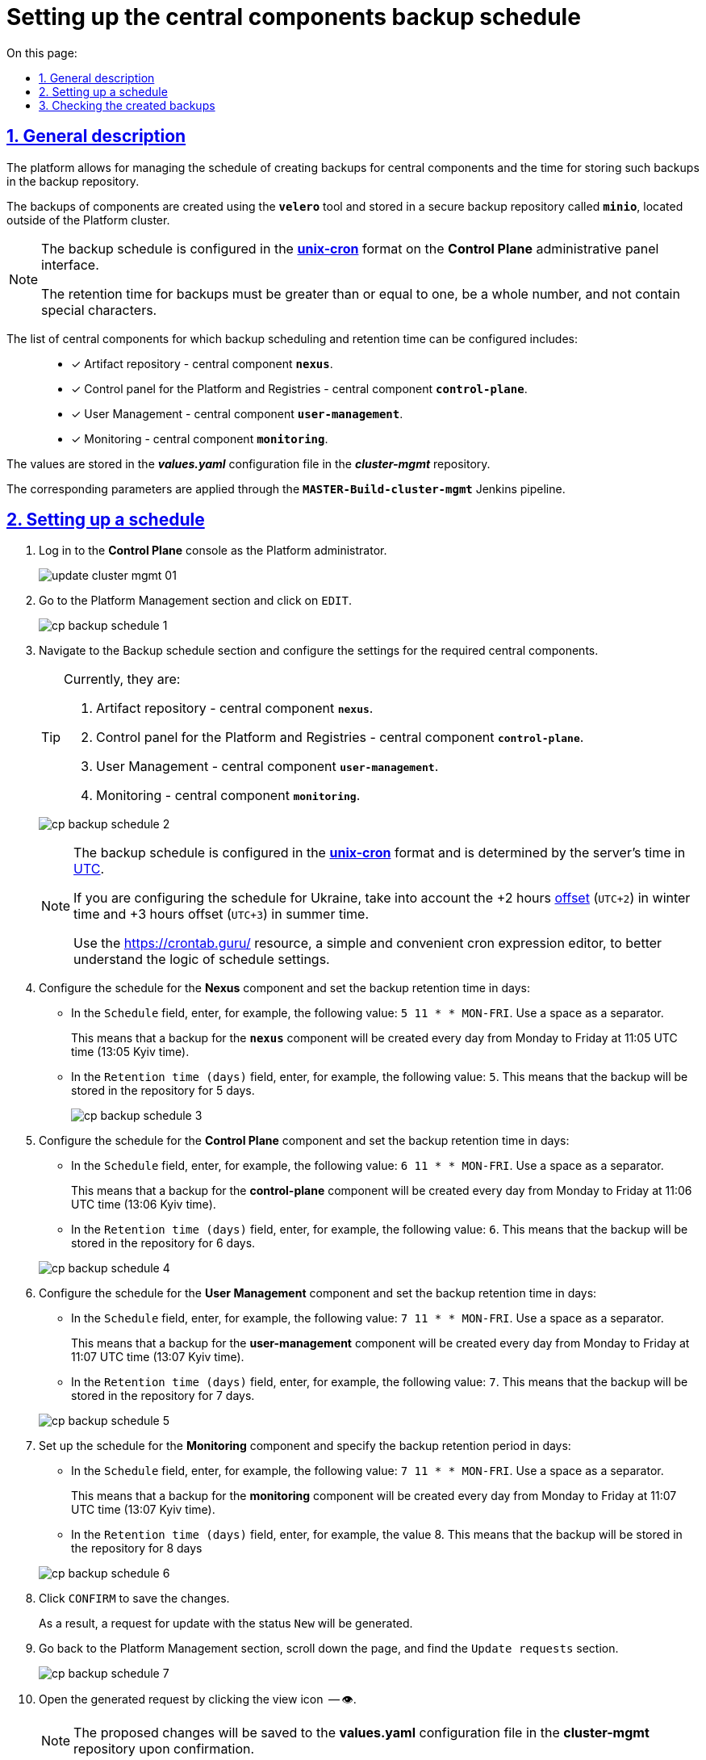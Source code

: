 :toc-title: On this page:
:toc: auto
:toclevels: 5
:experimental:
:sectnums:
:sectnumlevels: 5
:sectanchors:
:sectlinks:
:partnums:

//= Керування розкладом створення резервних копій центральних компонентів та часом їх зберігання
= Setting up the central components backup schedule

//== Загальний опис
== General description

//Платформа дозволяє [.underline]#керувати розкладом створення резервних копій центральних компонентів, а також часом зберігання таких резервних копій у сховищі бекапів#.
The platform allows for [.underline]#managing the schedule of creating backups for central components and the time for storing such backups in the backup repository#.

//Резервні копії компонентів створюються за допомогою інструмента *`velero`* та зберігаються у захищеному сховищі бекапів *`minio`* поза межами кластера Платформи.
The backups of components are created using the *`velero`* tool and stored in a secure backup repository called *`minio`*, located outside of the Platform cluster.

//[NOTE]
//====
//Розклад резервного копіювання налаштовується у форматі https://uk.wikipedia.org/wiki/Cron[*unix-cron*] на інтерфейсі адміністративної панелі *Control Plane*.
//Час зберігання резервних копій має бути більшим за або дорівнювати одиниці, бути цілим числом та не містити спеціальних символів.

[NOTE]
====
The backup schedule is configured in the https://uk.wikipedia.org/wiki/Cron[*unix-cron*] format on the *Control Plane* administrative panel interface.

The retention time for backups must be greater than or equal to one, be a whole number, and not contain special characters.

====

// Перелік центральних компонентів, для яких можна налаштувати резервне копіювання за розкладом та час зберігання резервних копій: ::

The list of central components for which backup scheduling and retention time can be configured includes: ::

//* [*] Сховище артефактів -- центральний компонент *`nexus`*.
* [*] Artifact repository - central component *`nexus`*.
//* [*] Панель керування Платформою та реєстрами -- центральний компонент *`control-plane`*.
//TODO: Platform and Registries should always start from capital letter?
* [*] Control panel for the Platform and Registries - central component *`control-plane`*.
//* [*] Керування користувачами -- центральний компонент *`user-management`*.
* [*] User Management - central component *`user-management`*.
//* [*] Моніторинг -- центральний компонент *`monitoring`*.
* [*] Monitoring - central component *`monitoring`*.


//Значення зберігаються до конфігурації *_values.yaml_* у репозиторії  *_cluster-mgmt_*.
The values are stored in the *_values.yaml_* configuration file in the *_cluster-mgmt_* repository.

//Відповідні параметри застосовуються завдяки Jenkins-пайплайну `*MASTER-Build-cluster-mgmt*`.
The corresponding parameters are applied through the `*MASTER-Build-cluster-mgmt*` Jenkins pipeline.

[#schedule-setup]
//== Налаштування розкладу
== Setting up a schedule

//. Увійдіть до консолі *Control Plane* як адміністратор Платформи.
. Log in to the *Control Plane* console as the Platform administrator.
+
image:admin:infrastructure/cluster-mgmt/update-cluster-mgmt-01.png[]
//. Перейдіть до розділу [.underline]#Керування платформою# та натисніть `РЕДАГУВАТИ`.
//TODO: How do we translate correctly into English the interface controls that are in Ukrainian as in this example?
. Go to the [.underline]#Platform Management# section and click on `EDIT`.
+
image:admin:backup-restore/backup-schedule-cluster-mgmt/cp-backup-schedule-1.png[]
//. Перейдіть до секції [.underline]#Розклад резервного копіювання# та виконайте налаштування для необхідних центральних компонентів.
. Navigate to the [.underline]#Backup schedule# section and configure the settings for the required central components.
+
[TIP]
====

//Наразі це:
Currently, they are:

//. Сховище артефактів -- центральний компонент *`nexus`*.
. Artifact repository - central component *`nexus`*.
//. Панель керування Платформою та реєстрами -- центральний компонент *`control-plane`*.
. Control panel for the Platform and Registries - central component *`control-plane`*.
//TODO: Platform and Registries should always start from capital letter?
//. Керування користувачами -- центральний компонент *`user-management`*.
. User Management - central component *`user-management`*.
//. Моніторинг -- центральний компонент *`monitoring`*.
. Monitoring - central component *`monitoring`*.
====

+
image:admin:backup-restore/backup-schedule-cluster-mgmt/cp-backup-schedule-2.png[]
+
[NOTE]
====
//Розклад резервного копіювання налаштовується у форматі https://uk.wikipedia.org/wiki/Cron[*unix-cron*] та визначається за серверним часом -- https://24timezones.com/chasovyy-poyas/utc[UTC].
The backup schedule is configured in the https://uk.wikipedia.org/wiki/Cron[*unix-cron*] format and is determined by the server's time in https://24timezones.com/chasovyy-poyas/utc[UTC].

//Якщо ви конфігуруєте розклад для України, то необхідно враховувати https://24timezones.com/%D0%9A%D0%B8%D1%97%D0%B2/%D1%87%D0%B0%D1%81[зміщення] на +2 години (`UTC+2`) у зимовий час та +3 години (`UTC+3`) у літній час.
If you are configuring the schedule for Ukraine, take into account the +2 hours https://24timezones.com/%D0%9A%D0%B8%D1%97%D0%B2/%D1%87%D0%B0%D1%81[offset] (`UTC+2`) in winter time and +3 hours offset (`UTC+3`) in summer time.

//Скористайтеся ресурсом https://crontab.guru/[] -- простим та зручним редактором для виразів cron, щоб краще зрозуміти логіку налаштувань розкладу.
Use the https://crontab.guru/[] resource, a simple and convenient cron expression editor, to better understand the logic of schedule settings.
====
//. Налаштуйте розклад для компонента *Nexus* та задайте час зберігання бекапів у днях:
. Configure the schedule for the *Nexus* component and set the backup retention time in days:
//* У полі `Розклад` вкажіть, наприклад, таке значення: `5 11 * * MON-FRI`. Використовуйте пробіл як роздільник.
* In the `Schedule` field, enter, for example, the following value: `5 11 * * MON-FRI`. Use a space as a separator.
+
//Це означатиме, що резервна копія для компонента `*nexus*` створюватиметься кожного дня, з понеділка по п'ятницю, об 11:05 за часом UTC (13:05 за київським часом).
This means that a backup for the `*nexus*` component will be created every day from Monday to Friday at 11:05 UTC time (13:05 Kyiv time).
//* У полі `Час зберігання в днях` вкажіть, наприклад, `5`. Тобто бекап зберігатиметься у сховищі протягом 5 днів.
//TODO: How do we translate the interface elements? Is interface already translated into English so we can check?
* In the `Retention time (days)` field, enter, for example, the following value: `5`. This means that the backup will be stored in the repository for 5 days.
+
image:admin:backup-restore/backup-schedule-cluster-mgmt/cp-backup-schedule-3.png[]
//. Налаштуйте розклад для компонента *Control Plane* та задайте час зберігання бекапів у днях:
. Configure the schedule for the *Control Plane* component and set the backup retention time in days:
//* У полі `Розклад` вкажіть, наприклад, таке значення: `6 11 * * MON-FRI`. Використовуйте пробіл як роздільник.
* In the `Schedule` field, enter, for example, the following value: `6 11 * * MON-FRI`. Use a space as a separator.
+
//Це означатиме, що резервна копія для компонента `*control-plane*` створюватиметься кожного дня, з понеділка по п'ятницю, об 11:06 за часом UTC (13:06 за київським часом).
This means that a backup for the *control-plane* component will be created every day from Monday to Friday at 11:06 UTC time (13:06 Kyiv time).
//* У полі `Час зберігання в днях` вкажіть, наприклад, `6`. Тобто бекап зберігатиметься у сховищі протягом 6 днів.
* In the `Retention time (days)` field, enter, for example, the following value: `6`. This means that the backup will be stored in the repository for 6 days.

+
image:admin:backup-restore/backup-schedule-cluster-mgmt/cp-backup-schedule-4.png[]
//. Налаштуйте розклад для компонента *User Management* та задайте час зберігання бекапів у днях:
. Configure the schedule for the *User Management* component and set the backup retention time in days:
//* У полі `Розклад` вкажіть, наприклад, таке значення: `7 11 * * MON-FRI`. Використовуйте пробіл як роздільник.
* In the `Schedule` field, enter, for example, the following value: `7 11 * * MON-FRI`. Use a space as a separator.
+
//Це означатиме, що резервна копія для компонента `*user-management*` створюватиметься кожного дня, з понеділка по п'ятницю, об 11:07 за часом UTC (13:07 за київським часом).
This means that a backup for the *user-management* component will be created every day from Monday to Friday at 11:07 UTC time (13:07 Kyiv time).
//* У полі `Час зберігання в днях` вкажіть, наприклад, `7`. Тобто бекап зберігатиметься у сховищі протягом 7 днів.
* In the `Retention time (days)` field, enter, for example, the following value: `7`. This means that the backup will be stored in the repository for 7 days.

+
image:admin:backup-restore/backup-schedule-cluster-mgmt/cp-backup-schedule-5.png[]
//. Налаштуйте розклад для компонента *Monitoring* та задайте час зберігання бекапів у днях:
. Set up the schedule for the *Monitoring* component and specify the backup retention period in days:
//* У полі `Розклад` вкажіть, наприклад, таке значення: `7 11 * * MON-FRI`. Використовуйте пробіл як роздільник.
* In the `Schedule` field, enter, for example, the following value: `7 11 * * MON-FRI`. Use a space as a separator.
+
//Це означатиме, що резервна копія для компонента `*monitoring*` створюватиметься кожного дня, з понеділка по п'ятницю, об 11:07 за часом UTC (13:07 за київським часом).
This means that a backup for the *monitoring* component will be created every day from Monday to Friday at 11:07 UTC time (13:07 Kyiv time).
//* У полі `Час зберігання в днях` вкажіть, наприклад, `8`. Тобто бекап зберігатиметься у сховищі протягом 8 днів.
* In the `Retention time (days)` field, enter, for example, the value 8. This means that the backup will be stored in the repository for 8 days

+
image:admin:backup-restore/backup-schedule-cluster-mgmt/cp-backup-schedule-6.png[]
//. Натисніть kbd:[ПІДТВЕРДИТИ], щоб зберегти зміни.
. Click kbd:[CONFIRM] to save the changes.
+
//В результаті сформується запит на оновлення зі статусом `Новий`.
As a result, a request for update with the status `New` will be generated.
//. Поверніться до розділу [.underline]#Керування платформою#, прокрутіть бігунок униз сторінки та знайдіть секцію `Запити на оновлення`.
//TODO: How do we translate correctly the name of the section above?
. Go back to the [.underline]#Platform Management# section, scroll down the page, and find the `Update requests` section.
+
image:admin:backup-restore/backup-schedule-cluster-mgmt/cp-backup-schedule-7.png[]
//. Відкрийте сформований запит, натиснувши іконку перегляду -- 👁.
. Open the generated request by clicking the view icon  -- 👁.
+
//NOTE: Запропоновані зміни зберігаються до конфігурації *_values.yaml_* у репозиторії  *_cluster-mgmt_* у разі підтвердження.
NOTE: The proposed changes will be saved to the *values.yaml* configuration file in the *cluster-mgmt* repository upon confirmation.
//. У новому вікні зіставте 2 версії змін, переконайтеся, що внесені вами дані вірні, та натисніть `Підтвердити`. Ви також можете відразу відхилити зміни до конфігурації, натиснувши `Відхилити`.
. In the new window, compare the two versions of the changes, make sure the data you entered is correct, and click `Confirm`. You can also reject the changes to the configuration immediately by clicking `Reject`.
+
//TIP: У вікні для порівняння можна зручно перевірити 2 версії змін: поточну (зліва) та нову (справа).
TIP: The comparison window allows you to conveniently check the two versions of the changes: the current one (on the left) and the new one (on the right).
+
image:admin:backup-restore/backup-schedule-cluster-mgmt/cp-backup-schedule-8.png[]
+
image:registry-management/cp-submit-mr/cp-submit-mr-3.png[]
+
// В результаті запит набуває статусу `Підтверджено`. У встановлений час запускається Jenkins-пайплайн `*MASTER-Build-cluster-mgmt*`. Він застосовує параметри заданої конфігурації та створює резервні копії у сховищі бекапів.
As a result, the request will change the state to  `confirmed`. At the specified time, the `*MASTER-Build-cluster-mgmt*` Jenkins pipeline will be triggered. It applies the parameters of the specified configuration and creates backups in the backup repository.
//. Зачекайте, доки виконається збірка коду. Це може зайняти декілька хвилин.
. Wait until the code build is completed. This may take a few minutes.
+
//Ви можете перевірити поточний статус та результат виконання за посиланням *`CI`* на інтерфейсі.
You can check the current status and execution result by clicking the *`CI`* link on the interface.
+
image:admin:backup-restore/backup-schedule-cluster-mgmt/cp-backup-schedule-9.png[]
+
image:admin:backup-restore/backup-schedule-cluster-mgmt/cp-backup-schedule-10.png[]

//== Перевірка створених бекапів
== Checking the created backups

//У визначену дату та час мають бути створені резервні копії, згідно із розкладом, вказаним у конфігурації (_див. -- xref:#schedule-setup[]_).
At the specified date and time, backups should be created according to the schedule specified in the configuration (see -- xref:#schedule-setup[]_).

// Перевірити це можна наступним чином: ::
You can check this as follows: ::

//. Увійдіть до Openshift-консолі як адміністратор Платформи.
//TODO: How do we write Platform Administrator or Platform administrator?
. Log in to the Openshift console as the Platform administrator.
//. Отримайте API-токен для доступу до кластера через `oc login`:
. Obtain an API token for cluster access via `oc login`:
//* Натисніть `*Copy Login Command*`.
* Click `*Copy login command*`.
+
image:admin:backup-restore/backup-schedule-cluster-mgmt/cp-backup-schedule-11.png[]
//* Увійдіть через *Keycloak*.
* Log in through *Keycloak*.
+
image:admin:backup-restore/backup-schedule-cluster-mgmt/cp-backup-schedule-12.png[]
//* Натисніть `*Display Token*` (показати токен).
* Click `*Display Token*`.
+
image:admin:backup-restore/backup-schedule-cluster-mgmt/cp-backup-schedule-13.png[]
//* Скопіюйте `oc login` API-токен.
* Copy the `oc login` API token.
+
image:admin:backup-restore/backup-schedule-cluster-mgmt/cp-backup-schedule-14.png[]
//. Відкрийте термінал/консоль, вставте отриманий токен та виконайте вхід.
. Open a terminal/console, paste the obtained token, and execute the login.
+
image:admin:backup-restore/backup-schedule-cluster-mgmt/cp-backup-schedule-15.png[]
//. Отримайте список бекапів за допомогою команди:
. Retrieve the list of backups using the command:
+
[source,bash]
----
velero get backups
----
+
//В результаті отримуємо список бекапів центральних компонентів, а саме їх назви, статуси, дату та час створення, а також час, протягом якого ці бекапи зберігатимуться у сховищі.
As a result, you will get a list of backups for central components, including their names, statuses, creation dates and times, as well as the retention period for these backups in the repository.
+
image:admin:backup-restore/backup-schedule-cluster-mgmt/cp-backup-schedule-16.png[]
+
//[NOTE]
//====
//Зверніть увагу, що час створення бекапів показано не серверний (UTC), а цільовий, зі зміщенням (UTC+2, за Києвом).
//====
[NOTE]
====
Note that the backup creation time is shown in the target time zone (UTC+2, Kyiv time), not the server time (UTC).

//IMPORTANT: Після закінчення строку зберігання, система бекапування видаляє застарілі резервні копії.
IMPORTANT: After the retention period expires, the backup system deletes outdated backups.

